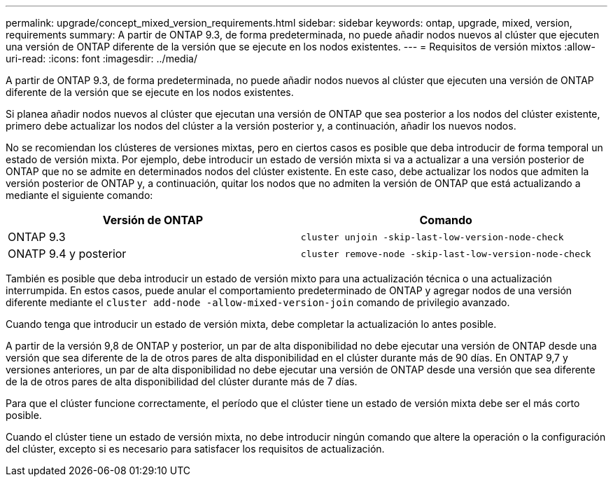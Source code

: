 ---
permalink: upgrade/concept_mixed_version_requirements.html 
sidebar: sidebar 
keywords: ontap, upgrade, mixed, version, requirements 
summary: A partir de ONTAP 9.3, de forma predeterminada, no puede añadir nodos nuevos al clúster que ejecuten una versión de ONTAP diferente de la versión que se ejecute en los nodos existentes. 
---
= Requisitos de versión mixtos
:allow-uri-read: 
:icons: font
:imagesdir: ../media/


[role="lead"]
A partir de ONTAP 9.3, de forma predeterminada, no puede añadir nodos nuevos al clúster que ejecuten una versión de ONTAP diferente de la versión que se ejecute en los nodos existentes.

Si planea añadir nodos nuevos al clúster que ejecutan una versión de ONTAP que sea posterior a los nodos del clúster existente, primero debe actualizar los nodos del clúster a la versión posterior y, a continuación, añadir los nuevos nodos.

No se recomiendan los clústeres de versiones mixtas, pero en ciertos casos es posible que deba introducir de forma temporal un estado de versión mixta. Por ejemplo, debe introducir un estado de versión mixta si va a actualizar a una versión posterior de ONTAP que no se admite en determinados nodos del clúster existente. En este caso, debe actualizar los nodos que admiten la versión posterior de ONTAP y, a continuación, quitar los nodos que no admiten la versión de ONTAP que está actualizando a mediante el siguiente comando:

[cols="2"]
|===
| Versión de ONTAP | Comando 


 a| 
ONTAP 9.3
 a| 
`cluster unjoin -skip-last-low-version-node-check`



 a| 
ONATP 9.4 y posterior
 a| 
`cluster remove-node -skip-last-low-version-node-check`

|===
También es posible que deba introducir un estado de versión mixto para una actualización técnica o una actualización interrumpida. En estos casos, puede anular el comportamiento predeterminado de ONTAP y agregar nodos de una versión diferente mediante el `cluster add-node -allow-mixed-version-join` comando de privilegio avanzado.

Cuando tenga que introducir un estado de versión mixta, debe completar la actualización lo antes posible.

A partir de la versión 9,8 de ONTAP y posterior, un par de alta disponibilidad no debe ejecutar una versión de ONTAP desde una versión que sea diferente de la de otros pares de alta disponibilidad en el clúster durante más de 90 días. En ONTAP 9,7 y versiones anteriores, un par de alta disponibilidad no debe ejecutar una versión de ONTAP desde una versión que sea diferente de la de otros pares de alta disponibilidad del clúster durante más de 7 días.

Para que el clúster funcione correctamente, el período que el clúster tiene un estado de versión mixta debe ser el más corto posible.

Cuando el clúster tiene un estado de versión mixta, no debe introducir ningún comando que altere la operación o la configuración del clúster, excepto si es necesario para satisfacer los requisitos de actualización.
